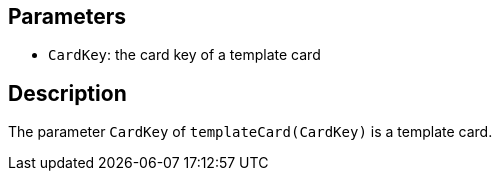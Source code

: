 == Parameters

* `CardKey`: the card key of a template card

== Description

The parameter `CardKey` of `templateCard(CardKey)` is a template card.